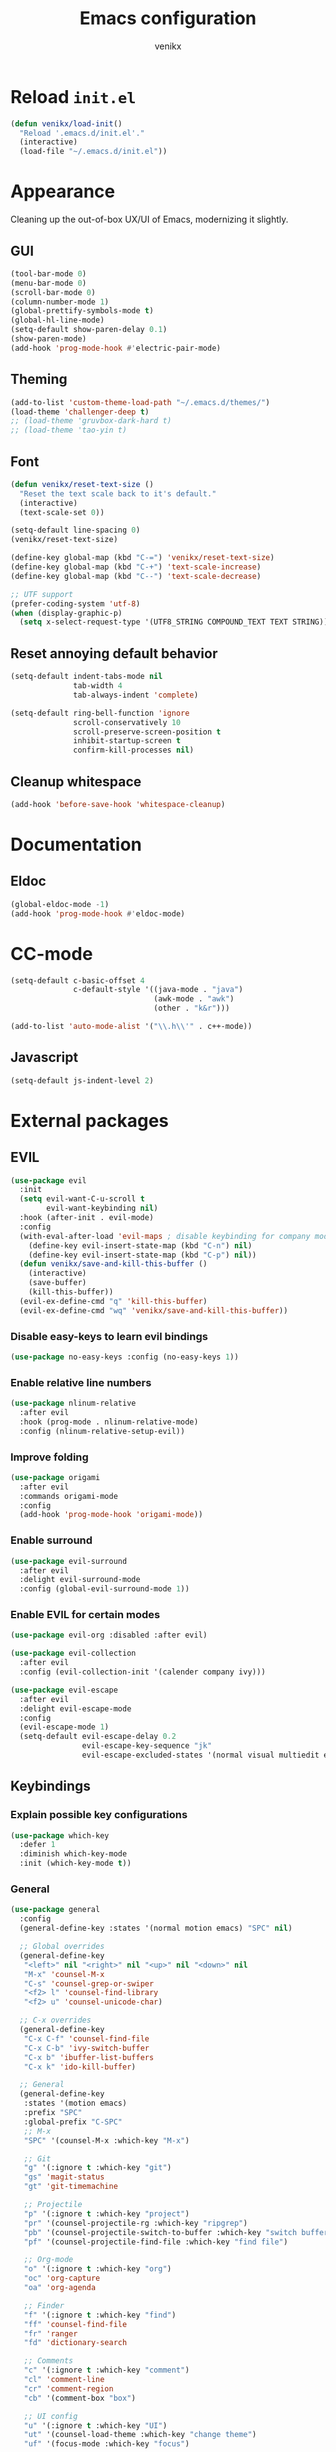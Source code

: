 #+TITLE: Emacs configuration
#+AUTHOR: venikx
#+STARTUP: content, indent

* Reload ~init.el~
#+BEGIN_SRC emacs-lisp
  (defun venikx/load-init()
    "Reload '.emacs.d/init.el'."
    (interactive)
    (load-file "~/.emacs.d/init.el"))
#+END_SRC

* Appearance
Cleaning up the out-of-box UX/UI of Emacs, modernizing it slightly.

** GUI
#+BEGIN_SRC emacs-lisp
  (tool-bar-mode 0)
  (menu-bar-mode 0)
  (scroll-bar-mode 0)
  (column-number-mode 1)
  (global-prettify-symbols-mode t)
  (global-hl-line-mode)
  (setq-default show-paren-delay 0.1)
  (show-paren-mode)
  (add-hook 'prog-mode-hook #'electric-pair-mode)
#+END_SRC

** Theming
#+BEGIN_SRC emacs-lisp
  (add-to-list 'custom-theme-load-path "~/.emacs.d/themes/")
  (load-theme 'challenger-deep t)
  ;; (load-theme 'gruvbox-dark-hard t)
  ;; (load-theme 'tao-yin t)
#+END_SRC

** Font
#+BEGIN_SRC emacs-lisp
  (defun venikx/reset-text-size ()
    "Reset the text scale back to it's default."
    (interactive)
    (text-scale-set 0))

  (setq-default line-spacing 0)
  (venikx/reset-text-size)

  (define-key global-map (kbd "C-=") 'venikx/reset-text-size)
  (define-key global-map (kbd "C-+") 'text-scale-increase)
  (define-key global-map (kbd "C--") 'text-scale-decrease)

  ;; UTF support
  (prefer-coding-system 'utf-8)
  (when (display-graphic-p)
    (setq x-select-request-type '(UTF8_STRING COMPOUND_TEXT TEXT STRING)))
#+END_SRC

** Reset annoying default behavior
#+BEGIN_SRC emacs-lisp
  (setq-default indent-tabs-mode nil
                tab-width 4
                tab-always-indent 'complete)

  (setq-default ring-bell-function 'ignore
                scroll-conservatively 10
                scroll-preserve-screen-position t
                inhibit-startup-screen t
                confirm-kill-processes nil)
#+END_SRC

** Cleanup whitespace
#+BEGIN_SRC emacs-lisp
  (add-hook 'before-save-hook 'whitespace-cleanup)
#+END_SRC

* Documentation
** Eldoc
#+BEGIN_SRC emacs-lisp
  (global-eldoc-mode -1)
  (add-hook 'prog-mode-hook #'eldoc-mode)
#+END_SRC

* CC-mode
#+BEGIN_SRC emacs-lisp
  (setq-default c-basic-offset 4
                c-default-style '((java-mode . "java")
                                  (awk-mode . "awk")
                                  (other . "k&r")))

  (add-to-list 'auto-mode-alist '("\\.h\\'" . c++-mode))
#+END_SRC

** Javascript
#+BEGIN_SRC emacs-lisp
  (setq-default js-indent-level 2)
#+END_SRC

* External packages
** EVIL
#+BEGIN_SRC emacs-lisp
(use-package evil
  :init
  (setq evil-want-C-u-scroll t
        evil-want-keybinding nil)
  :hook (after-init . evil-mode)
  :config
  (with-eval-after-load 'evil-maps ; disable keybinding for company mode
    (define-key evil-insert-state-map (kbd "C-n") nil)
    (define-key evil-insert-state-map (kbd "C-p") nil))
  (defun venikx/save-and-kill-this-buffer ()
    (interactive)
    (save-buffer)
    (kill-this-buffer))
  (evil-ex-define-cmd "q" 'kill-this-buffer)
  (evil-ex-define-cmd "wq" 'venikx/save-and-kill-this-buffer))
#+END_SRC

*** Disable easy-keys to learn evil bindings
#+BEGIN_SRC emacs-lisp
(use-package no-easy-keys :config (no-easy-keys 1))
#+END_SRC

*** Enable relative line numbers
#+BEGIN_SRC emacs-lisp
(use-package nlinum-relative
  :after evil
  :hook (prog-mode . nlinum-relative-mode)
  :config (nlinum-relative-setup-evil))
#+END_SRC

*** Improve folding
#+BEGIN_SRC emacs-lisp
(use-package origami
  :after evil
  :commands origami-mode
  :config
  (add-hook 'prog-mode-hook 'origami-mode))
#+END_SRC

*** Enable surround
#+BEGIN_SRC emacs-lisp
(use-package evil-surround
  :after evil
  :delight evil-surround-mode
  :config (global-evil-surround-mode 1))
#+END_SRC

*** Enable EVIL for certain modes
#+BEGIN_SRC emacs-lisp
(use-package evil-org :disabled :after evil)

(use-package evil-collection
  :after evil
  :config (evil-collection-init '(calender company ivy)))

(use-package evil-escape
  :after evil
  :delight evil-escape-mode
  :config
  (evil-escape-mode 1)
  (setq-default evil-escape-delay 0.2
                evil-escape-key-sequence "jk"
                evil-escape-excluded-states '(normal visual multiedit emacs motion)))
#+END_SRC

** Keybindings
*** Explain possible key configurations
#+BEGIN_SRC emacs-lisp
(use-package which-key
  :defer 1
  :diminish which-key-mode
  :init (which-key-mode t))
#+END_SRC

*** General
#+BEGIN_SRC emacs-lisp
(use-package general
  :config
  (general-define-key :states '(normal motion emacs) "SPC" nil)

  ;; Global overrides
  (general-define-key
   "<left>" nil "<right>" nil "<up>" nil "<down>" nil
   "M-x" 'counsel-M-x
   "C-s" 'counsel-grep-or-swiper
   "<f2> l" 'counsel-find-library
   "<f2> u" 'counsel-unicode-char)

  ;; C-x overrides
  (general-define-key
   "C-x C-f" 'counsel-find-file
   "C-x C-b" 'ivy-switch-buffer
   "C-x b" 'ibuffer-list-buffers
   "C-x k" 'ido-kill-buffer)

  ;; General
  (general-define-key
   :states '(motion emacs)
   :prefix "SPC"
   :global-prefix "C-SPC"
   ;; M-x
   "SPC" '(counsel-M-x :which-key "M-x")

   ;; Git
   "g" '(:ignore t :which-key "git")
   "gs" 'magit-status
   "gt" 'git-timemachine

   ;; Projectile
   "p" '(:ignore t :which-key "project")
   "pr" '(counsel-projectile-rg :which-key "ripgrep")
   "pb" '(counsel-projectile-switch-to-buffer :which-key "switch buffer")
   "pf" '(counsel-projectile-find-file :which-key "find file")

   ;; Org-mode
   "o" '(:ignore t :which-key "org")
   "oc" 'org-capture
   "oa" 'org-agenda

   ;; Finder
   "f" '(:ignore t :which-key "find")
   "ff" 'counsel-find-file
   "fr" 'ranger
   "fd" 'dictionary-search

   ;; Comments
   "c" '(:ignore t :which-key "comment")
   "cl" 'comment-line
   "cr" 'comment-region
   "cb" '(comment-box "box")

   ;; UI config
   "u" '(:ignore t :which-key "UI")
   "ut" '(counsel-load-theme :which-key "change theme")
   "uf" '(focus-mode :which-key "focus")

   ;; Testing commands
   "t" '(:ignore t :which-key "danger zone")))
#+END_SRC

** Completation
*** Emacs
#+BEGIN_SRC emacs-lisp
(use-package ivy
  :delight ivy-mode
  :hook (after-init . ivy-mode)
  :custom
  (ivy-use-virtual-buffers t)
  (ivy-count-format "%d/%d")
  (ivy-height 20))

(use-package ivy-rich
  :defer 0.1
  :delight ivy-rich-mode
  :after ivy
  :config
  (ivy-rich-mode 1))

(use-package swiper :after ivy)

(use-package counsel
  :delight counsel-mode
  :after ivy
  :config
  (counsel-mode 1))

(use-package counsel-projectile
  :delight projectile-mode
  :after counsel
  :custom
  (projectile-switch-project-ation 'projectile-dired)
  :config
  (setq projectile-sort-order 'recentf
        projectile-indexing-method 'hybrid)
  (counsel-projectile-mode))
#+END_SRC

*** Code
#+BEGIN_SRC emacs-lisp
(use-package company
  :delight company-mode
  :hook (prog-mode . company-mode)
  :config
  (with-eval-after-load 'company
    (define-key company-active-map (kbd "C-n") 'company-select-next)
    (define-key company-active-map (kbd "C-p") 'company-select-previous))
  :custom
  (company-idle-delay 0)
  (company-minimum-prefix-length 1)
  (company-selection-wrap-around t)
  (company-tooltip-align-annotations t)
  (company-frontends '(company-pseudo-tooltip-frontend
                       company-echo-metadata-frontend)))
#+END_SRC

*** Snippets
#+BEGIN_SRC emacs-lisp
(use-package yasnippet-snippets
  :config
  (yas-global-mode)
  (advice-add 'company-complete-common :before (lambda () (setq my-company-point (point))))
  (advice-add 'company-complete-common :after (lambda () (when (equal my-company-point (point)) (yas-expand)))))
#+END_SRC

** Org
#+BEGIN_SRC emacs-lisp
(use-package org
  :ensure org-plus-contrib
  :commands (org-capture org-agenda)
  :hook ((org-mode . visual-line-mode)
         (org-mode . org-indent-mode))
  :config
  (add-hook 'org-mode-hook
            '(lambda () (setq fill-column 100) (turn-on-auto-fill)))
  :custom
  (org-src-fontify-natively t)
  (org-hide-emphasis-markers t)
  (org-use-fast-todo-selection t)
  (org-default-notes-file "~/Documents/org/gsd/inbox.org")
  (org-directory "~/Documents/org/")
  (org-agenda-files '("~/Documents/org/gsd/gsd.org"))
  (org-refile-use-outline-path 'file org-outline-path-complete-in-steps nil)
  (org-refile-allow-creating-parent-nodes 'confirm)
  (org-refile-targets
   '(("gsd.org" :maxlevel . 1)
     ("someday.org" :maxlevel . 1)))

  (org-todo-keywords
   '((sequence "TODO(t)" "NEXT(n)" "|" "DONE(d!)")
     (sequence "APPT(a)")
     (sequence "WAITING(w@/!)" "HOLD(h@/!)" "CANCELLED(c@/!)")))
  (org-capture-templates
   '(("t" "Todo" entry (file org-default-notes-file) "* TODO %? \nAdded: %U\n")
     ("n" "Next" entry (file org-default-notes-file) "* NEXT %? \nDEADLINE: %t")
     ("j" "Journal" entry
      (file+olp+datetree "~/Documents/org/journal.org") "* %?\n" :clock-in t :clock-resume t)))
  (org-tag-alist
   (quote (("@errand" . ?e) ("@mari" . ?m) ("@reading" . ?r) ("@computer" . ?c)
           ("@work" . ?w)
           ("@home" . ?h))))
  (org-fast-tag-selection-single-key nil)

  (org-todo-keyword-faces
   '(("TODO" :foreground "light coral" :weight bold)
     ("NEXT" :foreground "red" :weight bold)
     ("DONE" :foreground "sea green")
     ("APPT" :foreground "maroon")
     ("WAITING" :foreground "dark orange" :weight bold)
     ("CANCELLED" :foreground "dim gray")
     ("HOLD" :foreground "deep sky blue" :weight bold)))
  (org-pretty-entities t))

(use-package org-pomodoro
  :after org
  :custom
  (org-pomodoro-format "%s"))

(use-package org-bullets
  :after org
  :config
  (add-hook 'org-mode-hook (lambda () (org-bullets-mode 1)))
  :custom
  (org-ellipsis "⤵")
  (org-bullets-bullet-list '("■" "◆" "▲" "▶")))
#+END_SRC

** Version control
#+BEGIN_SRC emacs-lisp
(use-package magit
  :defer 3
  :custom
  (magit-completing-read-function 'ivy-completing-read)
  (git-commit-summary-max-length 50)
  :config
  (add-hook 'git-commit-mode-hook
            '(lambda () (setq fill-column 72) (turn-on-auto-fill))))

(use-package evil-magit :after evil magit)

(use-package git-timemachine
  :after evil magit
  :config
  (evil-make-overriding-map git-timemachine-mode-map 'normal)
  (add-hook 'git-timemachine-mode-hook #'evil-normalize-keymaps))
#+END_SRC

** Ranger
#+BEGIN_SRC emacs-lisp
(use-package ranger
  :config
  (ranger-override-dired-mode t)
  (setq ranger-width-preview 0.5))
#+END_SRC

** Flycheck
#+BEGIN_SRC emacs-lisp
(use-package flycheck
  :hook (after-init . global-flycheck-mode)
  :commands (flycheck-mode))
#+END_SRC

** Code
*** HEX colors
#+BEGIN_SRC emacs-lisp
(use-package rainbow-mode
  :delight
  :hook (prog-mode . rainbow-mode))
#+END_SRC

*** Javascript
#+BEGIN_SRC emacs-lisp
(use-package add-node-modules-path
  :config
  ;; TODO(kevin) Refactor the hooks to async load
  (add-hook 'rjsx-mode-hook #'add-node-modules-path)
  (add-hook 'typescript-mode-hook #'add-node-modules-path)
  (add-hook 'js2-mode-hook #'add-node-modules-path)
  (add-hook 'web-mode-hook #'add-node-modules-path))

(use-package prettier-js
  :after add-node-modules-path
  :config
  ;; TODO(kevin) Refactor the hooks to async load
  (add-hook 'rjsx-mode-hook #'prettier-js-mode)
  (add-hook 'typescript-mode-hook #'prettier-js-mode)
  (add-hook 'js2-mode-hook #'prettier-js-mode)
  (add-hook 'web-mode-hook #'prettier-js-mode))

(use-package lsp-mode
  :hook ((python-mode
          web-mode) . lsp)
  :commands lsp
  :config
  (setq lsp-enable-symbol-highlighting nil))

(use-package company-lsp
  :commands company-lsp
  :config (setq company-lsp-cache-candidates 'auto))

(use-package web-mode
  :general
  (:keymaps 'web-mode-map
   :states 'motion
   :prefix "SPC m"
   "e" 'lsp-rename
   "r" 'lsp-find-references
   "i" 'lsp-find-implementation)
  :mode (("\\.html?\\'" . web-mode)
         ("\\.css\\'" . web-mode)
         ("\\.[jt]sx?\\'" . web-mode))
  :config
  (with-eval-after-load 'flycheck
    (flycheck-add-mode 'javascript-eslint 'web-mode)
    (flycheck-add-mode 'typescript-tslint 'web-mode))
  :custom
  (web-mode-markup-indent-offset 2)
  (web-mode-attr-indent-offset 2)
  (web-mode-css-indent-offset 2)
  (web-mode-code-indent-offset 2)
  (css-indent-offset 2))

(use-package emmet-mode
  :delight
  :hook ((web-mode js2-mode js-mode html-mode css-mode) . emmet-mode)
  :config (setq emmet-expand-jsx-className? t))
#+END_SRC

*** Rust
#+BEGIN_SRC emacs-lisp
(use-package rust-mode
  :general
  (:keymaps 'rust-mode-map
   :states 'motion
   :prefix "SPC m"
   "f" 'rust-format-buffer
   "b" 'cargo-process-build
   "r" 'cargo-process-run
   "t" 'cargo-process-test)
  :mode ("\\.rs\\'" . rust-mode))

(use-package flycheck-rust
  :after flycheck rust-mode
  :hook (flycheck-mode . flycheck-rust-setup))

(use-package racer
  :after rust-mode
  :hook ((rust-mode . racer-mode)
         (racer-mode . eldoc-mode)))

(use-package cargo
  :after rust-mode
  :hook (rust-mode . cargo-minor-mode))
#+END_SRC

*** C/C++
#+BEGIN_SRC emacs-lisp
(use-package ggtags
    :disabled
    :commands ggtags-mode
    :config
    (unbind-key "M-<" ggtags-mode-map)
    (unbind-key "M->" ggtags-mode-map))

(use-package cc-mode
    :disabled
    :config
    (add-hook 'c-mode-common-hook
              (lambda ()
                (when (derived-mode-p 'c-mode 'c++-mode 'java-mode 'asm-mode)
                  (ggtags-mode 1)))))

;; (use-package lsp-mode)

;;  (use-package emacs-cquery
;;    :commands lsp-cquery-enable
;;    :init (setq cquery-executable "~/Programs/cquery/bin/cquery")
;;    (add-hook 'c-mode-hook #'cquery//enable)
;;    (add-hook 'c++-mode-hook #'cquery//enable))
#+END_SRC

*** JSON, Markdown and YAML
#+BEGIN_SRC emacs-lisp
(use-package json-mode
  :general
  (:keymaps 'json-mode-map
   :states 'motion
   :prefix "SPC m"
   "f" 'json-mode-beautify))

(use-package markdown-mode
  :hook (markdown-mode . visual-line-mode)
  :mode (("README\\.md\\'" . gfm-mode)
         ("\\.md\\'" . markdown-mode)
         ("\\.markdown\\'" . markdown-mode))
  :config
  (add-hook markdown-mode-hook
            '(lambda () (setq fill-column 100) (turn-on-auto-fill)))
  :custom (markdown-command "multimarkdown"))

(use-package yaml-mode :mode "\\.yml\\'")
#+END_SRC

** Ledger
#+BEGIN_SRC emacs-lisp
(use-package ledger-mode
  :custom
  (ledger-clear-whole-transactions 1)
  :config
  (add-to-list 'evil-emacs-state-modes 'ledger-report-mode)
  :mode "\\.dat\\'")
#+END_SRC

** UI/UX
#+BEGIN_SRC emacs-lisp
(use-package fill-column-indicator
  :hook (text-mode . fci-mode))

(use-package smart-mode-line
  :config
  (setq sml/no-confirm-load-theme t
        sml/theme 'respectful)
  (sml/setup))

(use-package dimmer
  :init (dimmer-mode)
  :custom
  (dimmer-fraction 0.5))

(use-package focus
  :init (focus-mode))
#+END_SRC

** Path
#+BEGIN_SRC emacs-lisp
(use-package exec-path-from-shell
  :if (memq window-system '(mac ns x))
  :init (exec-path-from-shell-initialize))
#+END_SRC

** Syntax highlighting for numbers, operators and escape sequences
#+BEGIN_SRC emacs-lisp
(use-package highlight-numbers :hook (prog-mode . highlight-numbers-mode))
(use-package highlight-operators :hook (prog-mode . highlight-operators-mode))
(use-package highlight-escape-sequences :hook (prog-mode . hes-mode))
#+END_SRC
